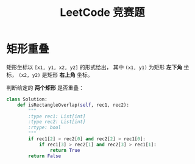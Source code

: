 #+TITLE:      LeetCode 竞赛题

* 目录                                                    :TOC_4_gh:noexport:
- [[#矩形重叠][矩形重叠]]

* 矩形重叠
  矩形坐标以 ~[x1, y1, x2, y2]~ 的形式给出， 其中 ~(x1, y1)~ 为矩形 *左下角* 坐标，
  ~(x2, y2)~ 是矩形 *右上角* 坐标。

  判断给定的 *两个矩形* 是否重叠：
  #+BEGIN_SRC python
    class Solution:
        def isRectangleOverlap(self, rec1, rec2):
            """
            :type rec1: List[int]
            :type rec2: List[int]
            :rtype: bool
            """
            if rec1[2] > rec2[0] and rec2[2] > rec1[0]:
                if rec1[3] > rec2[1] and rec2[3] > rec1[1]:
                    return True
            return False
  #+END_SRC
